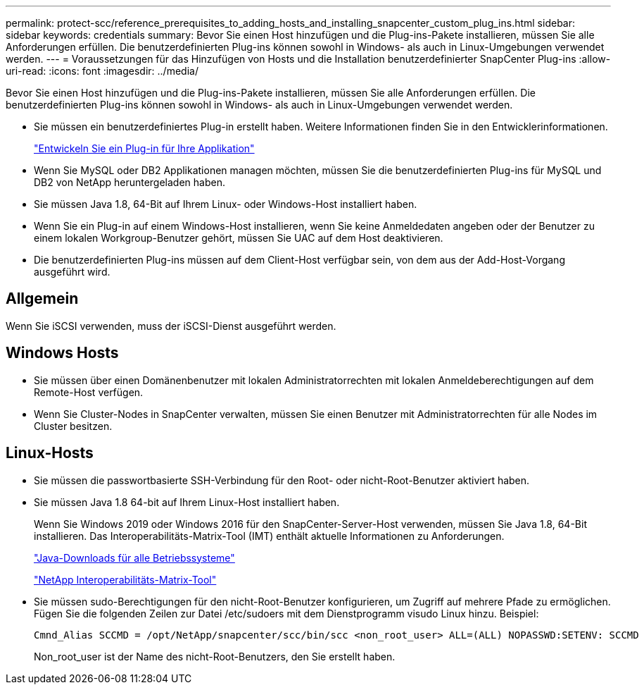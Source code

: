 ---
permalink: protect-scc/reference_prerequisites_to_adding_hosts_and_installing_snapcenter_custom_plug_ins.html 
sidebar: sidebar 
keywords: credentials 
summary: Bevor Sie einen Host hinzufügen und die Plug-ins-Pakete installieren, müssen Sie alle Anforderungen erfüllen. Die benutzerdefinierten Plug-ins können sowohl in Windows- als auch in Linux-Umgebungen verwendet werden. 
---
= Voraussetzungen für das Hinzufügen von Hosts und die Installation benutzerdefinierter SnapCenter Plug-ins
:allow-uri-read: 
:icons: font
:imagesdir: ../media/


[role="lead"]
Bevor Sie einen Host hinzufügen und die Plug-ins-Pakete installieren, müssen Sie alle Anforderungen erfüllen. Die benutzerdefinierten Plug-ins können sowohl in Windows- als auch in Linux-Umgebungen verwendet werden.

* Sie müssen ein benutzerdefiniertes Plug-in erstellt haben. Weitere Informationen finden Sie in den Entwicklerinformationen.
+
link:concept_develop_a_plug_in_for_your_application.html["Entwickeln Sie ein Plug-in für Ihre Applikation"]

* Wenn Sie MySQL oder DB2 Applikationen managen möchten, müssen Sie die benutzerdefinierten Plug-ins für MySQL und DB2 von NetApp heruntergeladen haben.
* Sie müssen Java 1.8, 64-Bit auf Ihrem Linux- oder Windows-Host installiert haben.
* Wenn Sie ein Plug-in auf einem Windows-Host installieren, wenn Sie keine Anmeldedaten angeben oder der Benutzer zu einem lokalen Workgroup-Benutzer gehört, müssen Sie UAC auf dem Host deaktivieren.
* Die benutzerdefinierten Plug-ins müssen auf dem Client-Host verfügbar sein, von dem aus der Add-Host-Vorgang ausgeführt wird.




== Allgemein

Wenn Sie iSCSI verwenden, muss der iSCSI-Dienst ausgeführt werden.



== Windows Hosts

* Sie müssen über einen Domänenbenutzer mit lokalen Administratorrechten mit lokalen Anmeldeberechtigungen auf dem Remote-Host verfügen.
* Wenn Sie Cluster-Nodes in SnapCenter verwalten, müssen Sie einen Benutzer mit Administratorrechten für alle Nodes im Cluster besitzen.




== Linux-Hosts

* Sie müssen die passwortbasierte SSH-Verbindung für den Root- oder nicht-Root-Benutzer aktiviert haben.
* Sie müssen Java 1.8 64-bit auf Ihrem Linux-Host installiert haben.
+
Wenn Sie Windows 2019 oder Windows 2016 für den SnapCenter-Server-Host verwenden, müssen Sie Java 1.8, 64-Bit installieren. Das Interoperabilitäts-Matrix-Tool (IMT) enthält aktuelle Informationen zu Anforderungen.

+
http://www.java.com/en/download/manual.jsp["Java-Downloads für alle Betriebssysteme"]

+
https://imt.netapp.com/matrix/imt.jsp?components=103047;&solution=1257&isHWU&src=IMT["NetApp Interoperabilitäts-Matrix-Tool"]

* Sie müssen sudo-Berechtigungen für den nicht-Root-Benutzer konfigurieren, um Zugriff auf mehrere Pfade zu ermöglichen. Fügen Sie die folgenden Zeilen zur Datei /etc/sudoers mit dem Dienstprogramm visudo Linux hinzu. Beispiel:
+
[listing]
----
Cmnd_Alias SCCMD = /opt/NetApp/snapcenter/scc/bin/scc <non_root_user> ALL=(ALL) NOPASSWD:SETENV: SCCMD
----
+
Non_root_user ist der Name des nicht-Root-Benutzers, den Sie erstellt haben.


